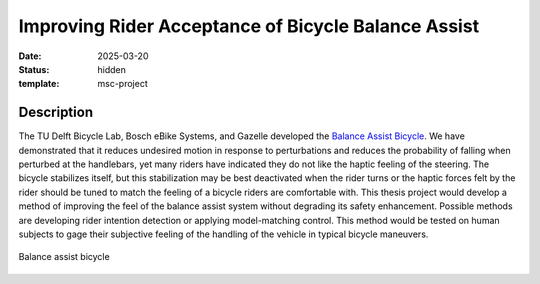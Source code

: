 ====================================================
Improving Rider Acceptance of Bicycle Balance Assist
====================================================

:date: 2025-03-20
:status: hidden
:template: msc-project

Description
===========

The TU Delft Bicycle Lab, Bosch eBike Systems, and Gazelle developed the
`Balance Assist Bicycle
<{filename}/pages/research/balance-assist-bicycle.rst>`_. We have demonstrated
that it reduces undesired motion in response to perturbations and reduces the
probability of falling when perturbed at the handlebars, yet many riders have
indicated they do not like the haptic feeling of the steering. The bicycle
stabilizes itself, but this stabilization may be best deactivated when the
rider turns or the haptic forces felt by the rider should be tuned to match the
feeling of a bicycle riders are comfortable with. This thesis project would
develop a method of improving the feel of the balance assist system without
degrading its safety enhancement. Possible methods are developing rider
intention detection or applying model-matching control. This method would be
tested on human subjects to gage their subjective feeling of the handling of
the vehicle in typical bicycle maneuvers.

.. figure:: https://objects-us-east-1.dream.io/mechmotum/balance-assist-bicycle-400x400.jpg
   :width: 400px
   :align: center

   Balance assist bicycle

.. raw:: html

   <center>
   <iframe width="560" height="315" src="https://www.youtube.com/embed/pjKYDhkBMX4" title="YouTube video player" frameborder="0" allow="accelerometer; autoplay; clipboard-write; encrypted-media; gyroscope; picture-in-picture; web-share" allowfullscreen></iframe>
   </center>
